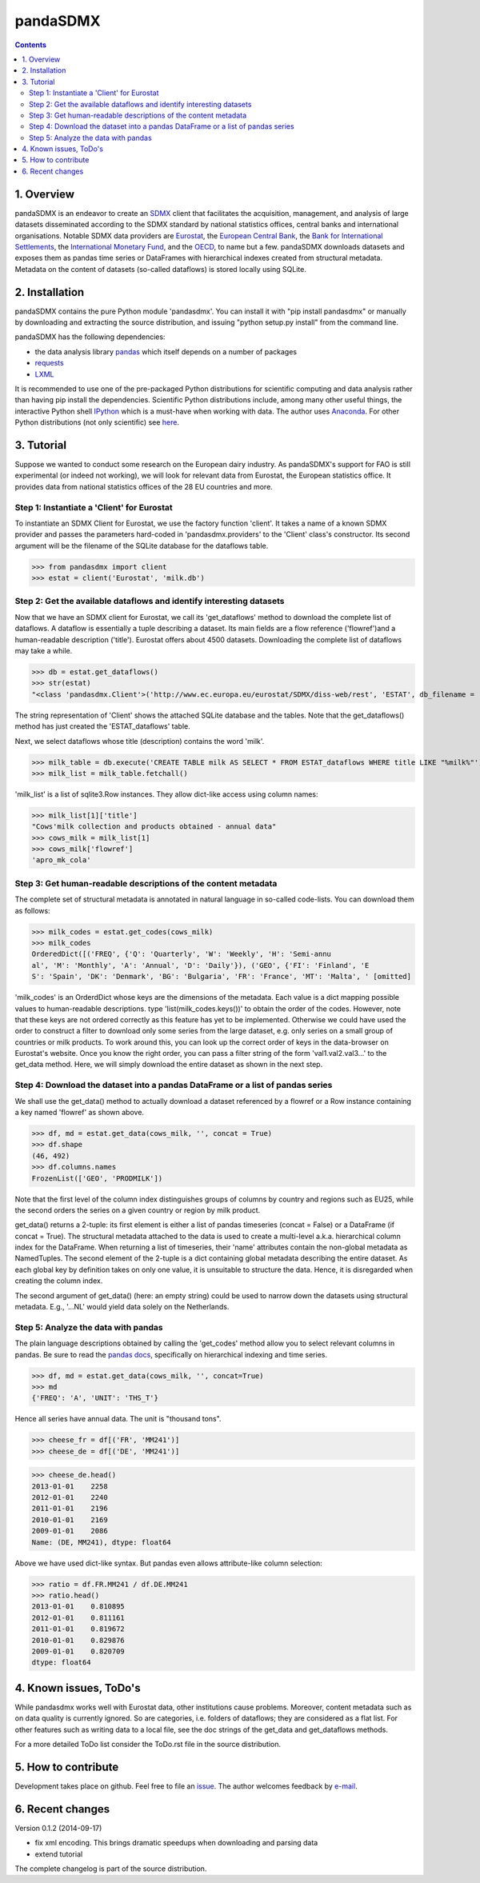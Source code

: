=============
pandaSDMX
=============





.. contents::


1. Overview
====================
 
pandaSDMX is an endeavor to create an `SDMX <http://www.sdmx.org/>`_ 
client that facilitates the acquisition, management, and analysis of large datasets
disseminated according to the SDMX standard by national statistics offices, central banks and international organisations. Notable SDMX data providers are 
`Eurostat <https://webgate.ec.europa.eu/fpfis/mwikis/sdmx/index.php/Main_Page>`_,
the `European Central Bank <http://www.ecb.europa.eu/stats/services/sdmx/html/index.en.html>`_, 
the `Bank for International Settlements <http://www.bis.org/statistics/sdmx.htm>`_, 
the `International Monetary Fund <http://sdmxws.imf.org/IMFStatWS_SDMX2/sdmx.asmx>`_, and
the `OECD <http://stats.oecd.org/SDMXWS/sdmx.asmx>`_, 
to name but a few. pandaSDMX downloads datasets and exposes them as pandas time series or DataFrames with hierarchical indexes created from structural metadata.
Metadata on the content of datasets (so-called dataflows) is stored locally using SQLite. 
  

2. Installation
===================

pandaSDMX contains the pure Python module 'pandasdmx'. You can install it
with "pip install pandasdmx" or manually by downloading and extracting the source distribution, 
and issuing "python setup.py install" from the command line.

pandaSDMX has the following dependencies:

* the data analysis library  
  `pandas <http://pandas.pydata.org/>`_ which itself depends on a number of packages
* `requests <https://pypi.python.org/pypi/requests/>`_
* `LXML <https://pypi.python.org/pypi/lxml/>`_ 

It is recommended to use one of the pre-packaged Python distributions
for scientific computing and data analysis rather than having pip install the dependencies. 
Scientific Python distributions include, 
among many other useful things, the interactive Python shell `IPython <http://ipython.org/>`_ 
which is a must-have when working with data. The author uses 
`Anaconda <https://store.continuum.io/cshop/anaconda/>`_. 
For other Python distributions (not only scientific) see
`here <https://wiki.python.org/moin/PythonDistributions>`_.  
  
  
3. Tutorial
=============

Suppose we wanted to conduct some research on the European dairy industry. As pandaSDMX's support for FAO is still 
experimental (or indeed not working), we will look for relevant data from Eurostat, 
the European statistics office. It provides data from national statistics offices of the 28 EU countries and more. 

Step 1: Instantiate a 'Client' for Eurostat
--------------------------------------------

To instantiate an SDMX Client for Eurostat, we use the factory function 'client'. It takes a name of a known SDMX provider 
and passes the parameters hard-coded in 'pandasdmx.providers' to the 'Client' class's constructor. Its
second argument will be the filename of the SQLite database for the dataflows table.


>>> from pandasdmx import client
>>> estat = client('Eurostat', 'milk.db')

 
Step 2: Get the available dataflows and identify interesting datasets
-----------------------------------------------------------------------

Now that we have an SDMX client for Eurostat, we call its 'get_dataflows' method
to download the complete list of dataflows. A dataflow is essentially a tuple describing
a dataset. Its main fields are a flow reference ('flowref')and a human-readable description ('title'). 
Eurostat offers about 4500 datasets. Downloading the complete
list of dataflows may take a while.   

>>> db = estat.get_dataflows()
>>> str(estat)
"<class 'pandasdmx.Client'>('http://www.ec.europa.eu/eurostat/SDMX/diss-web/rest', 'ESTAT', db_filename = 'milk.db') Database: <sqlite3.Connection object at 0x0501A130> ['table: ESTAT_dataflows SQL: CREATE TABLE ESTAT_dataflows \\n            (id INTEGER PRIMARY KEY, agencyID text, flowref text, version text, title text); ']"

The string representation of 'Client' shows the attached SQLite database and the tables. Note
that the get_dataflows() method has just created the 'ESTAT_dataflows' table.

Next, we select dataflows whose title (description) contains the word 'milk'.

>>> milk_table = db.execute('CREATE TABLE milk AS SELECT * FROM ESTAT_dataflows WHERE title LIKE "%milk%"')
>>> milk_list = milk_table.fetchall()

'milk_list' is a list of sqlite3.Row instances. They allow dict-like access using column names:

>>> milk_list[1]['title']
"Cows'milk collection and products obtained - annual data"
>>> cows_milk = milk_list[1]
>>> cows_milk['flowref']
'apro_mk_cola'      


Step 3: Get human-readable descriptions of the content metadata
-----------------------------------------------------------------------------
    
The complete set of structural metadata is annotated in natural language 
in so-called code-lists. You can download them as follows:

>>> milk_codes = estat.get_codes(cows_milk)
>>> milk_codes
OrderedDict([('FREQ', {'Q': 'Quarterly', 'W': 'Weekly', 'H': 'Semi-annu
al', 'M': 'Monthly', 'A': 'Annual', 'D': 'Daily'}), ('GEO', {'FI': 'Finland', 'E
S': 'Spain', 'DK': 'Denmark', 'BG': 'Bulgaria', 'FR': 'France', 'MT': 'Malta', ' [omitted]

'milk_codes' is an OrderdDict whose keys are the dimensions of the metadata.
Each value is a dict mapping possible values to human-readable descriptions.
type 'list(milk_codes.keys())' to obtain the order of the codes. 
However, note that these keys are
not ordered correctly as this feature has yet to be implemented. 
Otherwise we could have used the order to
construct a filter to download only some series from the large dataset, e.g. only series
on a small group of countries or milk products. To work around this, you can look up the 
correct order of keys in the data-browser on Eurostat's website. 
Once you know the right order, you can pass a filter string 
of the form 'val1.val2.val3...' 
to the get_data method. Here, we will simply download
the entire dataset as shown in the next step.


Step 4: Download the dataset into a pandas DataFrame or a list of pandas series
-------------------------------------------------------------------------------

We shall use the get_data() method to actually download a dataset referenced by 
a flowref or a Row instance
containing a key named 'flowref' as shown above. 

>>> df, md = estat.get_data(cows_milk, '', concat = True)
>>> df.shape
(46, 492)
>>> df.columns.names
FrozenList(['GEO', 'PRODMILK'])

Note that the first level of the column index distinguishes groups of columns by country and regions such as EU25, while the
second orders the series on a given country or region by milk product. 

get_data() returns
a 2-tuple: its first element is either a list of pandas timeseries 
(concat = False) or a DataFrame (if concat = True). The structural metadata
attached to the data is used to create a 
multi-level a.k.a. hierarchical column index for the DataFrame. 
When returning a list of timeseries, their 'name' attributes contain the non-global metadata as
NamedTuples.
The second element of the 2-tuple is a dict
containing global metadata describing the entire dataset. As each global key by definition takes on only one value,
it is unsuitable to structure the data. Hence, it is disregarded when creating the column index.

The second argument of get_data() (here: an empty string) could be used to narrow down the datasets using structural
metadata. E.g., '...NL' would yield data solely on the Netherlands. 
     

Step 5: Analyze the data with pandas
----------------------------------------------
  
The plain language descriptions obtained by calling the 'get_codes' method 
allow you to select relevant columns in pandas. Be sure to read the
`pandas docs <http://pandas.pydata.org/pandas-docs/stable/>`_, specifically on 
hierarchical indexing and time series.
  
>>> df, md = estat.get_data(cows_milk, '', concat=True)
>>> md 
{'FREQ': 'A', 'UNIT': 'THS_T'}

Hence all series have annual data. The unit is "thousand tons".

>>> cheese_fr = df[('FR', 'MM241')]
>>> cheese_de = df[('DE', 'MM241')]

>>> cheese_de.head()
2013-01-01    2258
2012-01-01    2240
2011-01-01    2196
2010-01-01    2169
2009-01-01    2086
Name: (DE, MM241), dtype: float64

Above we have used dict-like syntax. But pandas even allows attribute-like column selection:
    
>>> ratio = df.FR.MM241 / df.DE.MM241
>>> ratio.head()
2013-01-01    0.810895
2012-01-01    0.811161
2011-01-01    0.819672
2010-01-01    0.829876
2009-01-01    0.820709
dtype: float64


4. Known issues, ToDo's
====================================== 
  
While pandasdmx works well with Eurostat data, other institutions cause problems. Moreover, content metadata
such as on data quality is currently ignored. So are categories, i.e. folders of dataflows; they are considered as a flat list. 
For other features such as writing data to a local file, see the doc strings of the get_data and get_dataflows methods. 
 
For a more detailed ToDo list consider the ToDo.rst file in the source distribution.

5. How to contribute
======================

Development takes place on github. Feel free to file an
`issue <https://github.com/dr-leo/pandaSDMX/issues>`_.  
The author welcomes feedback by `e-mail <fhaxbox66@gmail.com>`_.  
  
  
6. Recent changes 
========================

Version 0.1.2 (2014-09-17)

* fix xml encoding. This brings dramatic speedups when downloading and parsing data
* extend tutorial

The complete changelog is part of the source distribution.
